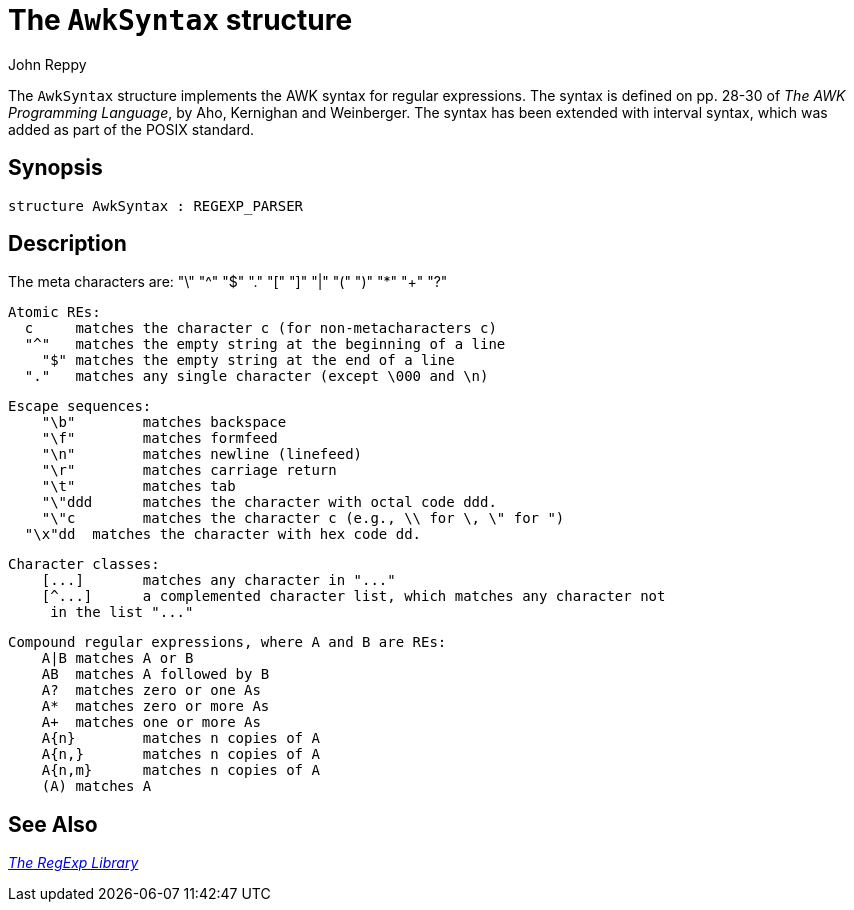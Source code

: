 = The `AwkSyntax` structure
:Author: John Reppy
:Date: {release-date}
:stem: latexmath
:source-highlighter: pygments
:VERSION: {smlnj-version}

The `AwkSyntax` structure implements the AWK syntax for regular expressions.
The syntax is defined on pp. 28-30 of _The AWK Programming Language_,
by Aho, Kernighan and Weinberger.  The syntax has been extended with interval
syntax, which was added as part of the POSIX standard.

== Synopsis

[source,sml]
------------
structure AwkSyntax : REGEXP_PARSER
------------

== Description

The meta characters are:
       "\" "^" "$" "." "[" "]" "|" "(" ")" "*" "+" "?"

   Atomic REs:
     c	matches the character c (for non-metacharacters c)
     "^"	matches the empty string at the beginning of a line
       "$"	matches the empty string at the end of a line
     "."	matches any single character (except \000 and \n)

   Escape sequences:
       "\b"	matches backspace
       "\f"	matches formfeed
       "\n"	matches newline (linefeed)
       "\r"	matches carriage return
       "\t"	matches tab
       "\"ddd	matches the character with octal code ddd.
       "\"c	matches the character c (e.g., \\ for \, \" for ")
     "\x"dd  matches the character with hex code dd.

   Character classes:
       [...]	matches any character in "..."
       [^...]	a complemented character list, which matches any character not
	       in the list "..."

   Compound regular expressions, where A and B are REs:
       A|B	matches A or B
       AB	matches A followed by B
       A?	matches zero or one As
       A*	matches zero or more As
       A+	matches one or more As
       A{n}	matches n copies of A
       A{n,}	matches n copies of A
       A{n,m}	matches n copies of A
       (A)	matches A


== See Also

xref:regexp-lib.adoc[__The RegExp Library__]
